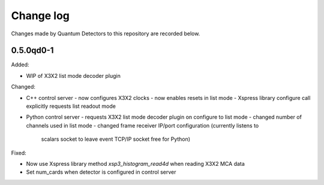 Change log
==========

Changes made by Quantum Detectors to this repository are recorded below.

0.5.0qd0-1
----------

Added:

- WIP of X3X2 list mode decoder plugin

Changed:

- C++ control server
  - now configures X3X2 clocks
  - now enables resets in list mode
  - Xspress library configure call explicitly requests list readout mode
- Python control server
  - requests X3X2 list mode decoder plugin on configure to list mode
  - changed number of channels used in list mode
  - changed frame receiver IP/port configuration (currently listens to
    scalars socket to leave event TCP/IP socket free for Python)

Fixed:

- Now use Xspress library method `xsp3_histogram_read4d` when reading X3X2 MCA
  data
- Set num_cards when detector is configured in control server
